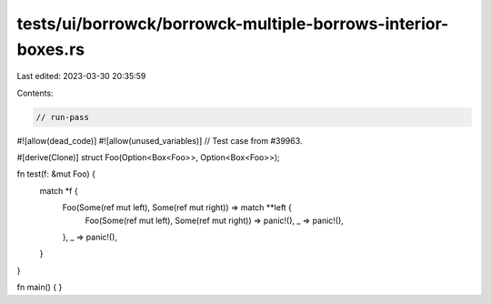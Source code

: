 tests/ui/borrowck/borrowck-multiple-borrows-interior-boxes.rs
=============================================================

Last edited: 2023-03-30 20:35:59

Contents:

.. code-block:: rs

    // run-pass
#![allow(dead_code)]
#![allow(unused_variables)]
// Test case from #39963.

#[derive(Clone)]
struct Foo(Option<Box<Foo>>, Option<Box<Foo>>);

fn test(f: &mut Foo) {
  match *f {
    Foo(Some(ref mut left), Some(ref mut right)) => match **left {
      Foo(Some(ref mut left), Some(ref mut right)) => panic!(),
      _ => panic!(),
    },
    _ => panic!(),
  }
}

fn main() {
}


